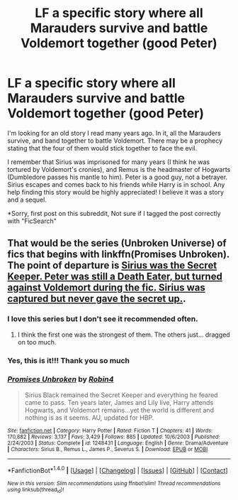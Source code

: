 #+TITLE: LF a specific story where all Marauders survive and battle Voldemort together (good Peter)

* LF a specific story where all Marauders survive and battle Voldemort together (good Peter)
:PROPERTIES:
:Author: Fluffaloo
:Score: 22
:DateUnix: 1518546681.0
:DateShort: 2018-Feb-13
:FlairText: Request
:END:
I'm looking for an old story I read many years ago. In it, all the Marauders survive, and band together to battle Voldemort. There may be a prophecy stating that the four of them would stick together to face the evil.

I remember that Sirius was imprisoned for many years (I think he was tortured by Voldemort's cronies), and Remus is the headmaster of Hogwarts (Dumbledore passes his mantle to him). Peter is a good guy, not a betrayer. Sirius escapes and comes back to his friends while Harry is in school. Any help finding this story would be highly appreciated! I believe it was a story and a sequel.

*Sorry, first post on this subreddit, Not sure if I tagged the post correctly with "FicSearch"


** That would be the series (Unbroken Universe) of fics that begins with linkffn(Promises Unbroken). The point of departure is [[/spoiler][Sirius was the Secret Keeper. Peter was still a Death Eater, but turned against Voldemort during the fic. Sirius was captured but never gave the secret up.]].
:PROPERTIES:
:Author: yarglethatblargle
:Score: 10
:DateUnix: 1518546850.0
:DateShort: 2018-Feb-13
:END:

*** I love this series but I don't see it recommended often.
:PROPERTIES:
:Score: 6
:DateUnix: 1518548037.0
:DateShort: 2018-Feb-13
:END:

**** I think the first one was the strongest of them. The others just... dragged on too much.
:PROPERTIES:
:Author: yarglethatblargle
:Score: 6
:DateUnix: 1518548667.0
:DateShort: 2018-Feb-13
:END:


*** Yes, this is it!!! Thank you so much
:PROPERTIES:
:Author: Fluffaloo
:Score: 5
:DateUnix: 1518549670.0
:DateShort: 2018-Feb-13
:END:


*** [[http://www.fanfiction.net/s/1248431/1/][*/Promises Unbroken/*]] by [[https://www.fanfiction.net/u/22909/Robin4][/Robin4/]]

#+begin_quote
  Sirius Black remained the Secret Keeper and everything he feared came to pass. Ten years later, James and Lily live, Harry attends Hogwarts, and Voldemort remains...yet the world is different and nothing is as it seems. AU, updated for HBP.
#+end_quote

^{/Site/: [[http://www.fanfiction.net/][fanfiction.net]] *|* /Category/: Harry Potter *|* /Rated/: Fiction T *|* /Chapters/: 41 *|* /Words/: 170,882 *|* /Reviews/: 3,137 *|* /Favs/: 3,429 *|* /Follows/: 885 *|* /Updated/: 10/6/2003 *|* /Published/: 2/24/2003 *|* /Status/: Complete *|* /id/: 1248431 *|* /Language/: English *|* /Genre/: Drama/Adventure *|* /Characters/: Sirius B., Remus L., James P., Severus S. *|* /Download/: [[http://www.ff2ebook.com/old/ffn-bot/index.php?id=1248431&source=ff&filetype=epub][EPUB]] or [[http://www.ff2ebook.com/old/ffn-bot/index.php?id=1248431&source=ff&filetype=mobi][MOBI]]}

--------------

*FanfictionBot*^{1.4.0} *|* [[[https://github.com/tusing/reddit-ffn-bot/wiki/Usage][Usage]]] | [[[https://github.com/tusing/reddit-ffn-bot/wiki/Changelog][Changelog]]] | [[[https://github.com/tusing/reddit-ffn-bot/issues/][Issues]]] | [[[https://github.com/tusing/reddit-ffn-bot/][GitHub]]] | [[[https://www.reddit.com/message/compose?to=tusing][Contact]]]

^{/New in this version: Slim recommendations using/ ffnbot!slim! /Thread recommendations using/ linksub(thread_id)!}
:PROPERTIES:
:Author: FanfictionBot
:Score: 2
:DateUnix: 1518546876.0
:DateShort: 2018-Feb-13
:END:
